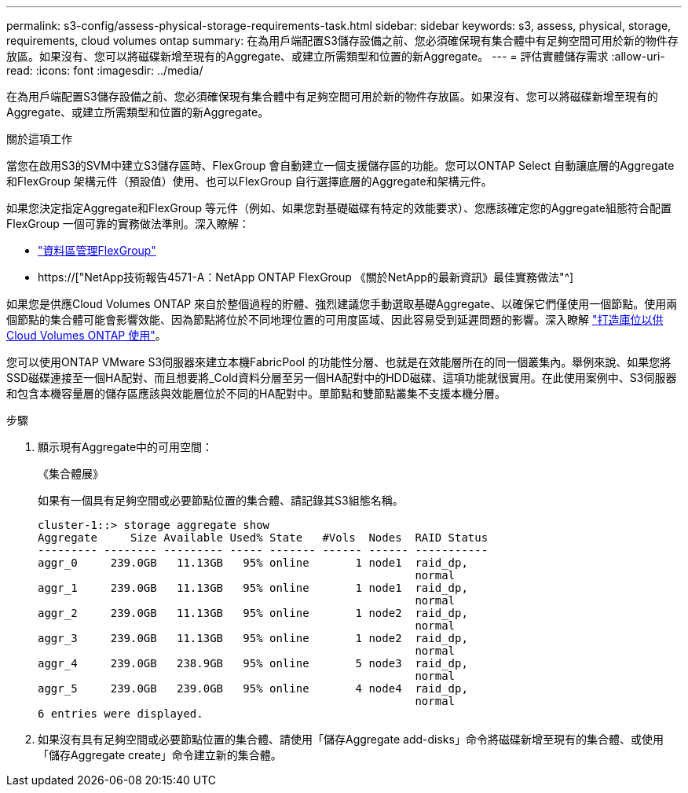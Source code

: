 ---
permalink: s3-config/assess-physical-storage-requirements-task.html 
sidebar: sidebar 
keywords: s3, assess, physical, storage, requirements, cloud volumes ontap 
summary: 在為用戶端配置S3儲存設備之前、您必須確保現有集合體中有足夠空間可用於新的物件存放區。如果沒有、您可以將磁碟新增至現有的Aggregate、或建立所需類型和位置的新Aggregate。 
---
= 評估實體儲存需求
:allow-uri-read: 
:icons: font
:imagesdir: ../media/


[role="lead"]
在為用戶端配置S3儲存設備之前、您必須確保現有集合體中有足夠空間可用於新的物件存放區。如果沒有、您可以將磁碟新增至現有的Aggregate、或建立所需類型和位置的新Aggregate。

.關於這項工作
當您在啟用S3的SVM中建立S3儲存區時、FlexGroup 會自動建立一個支援儲存區的功能。您可以ONTAP Select 自動讓底層的Aggregate和FlexGroup 架構元件（預設值）使用、也可以FlexGroup 自行選擇底層的Aggregate和架構元件。

如果您決定指定Aggregate和FlexGroup 等元件（例如、如果您對基礎磁碟有特定的效能要求）、您應該確定您的Aggregate組態符合配置FlexGroup 一個可靠的實務做法準則。深入瞭解：

* link:../flexgroup/index.html["資料區管理FlexGroup"]
* https://["NetApp技術報告4571-A：NetApp ONTAP FlexGroup 《關於NetApp的最新資訊》最佳實務做法"^]


如果您是供應Cloud Volumes ONTAP 來自於整個過程的貯體、強烈建議您手動選取基礎Aggregate、以確保它們僅使用一個節點。使用兩個節點的集合體可能會影響效能、因為節點將位於不同地理位置的可用度區域、因此容易受到延遲問題的影響。深入瞭解 link:create-bucket-task.html["打造庫位以供Cloud Volumes ONTAP 使用"]。

您可以使用ONTAP VMware S3伺服器來建立本機FabricPool 的功能性分層、也就是在效能層所在的同一個叢集內。舉例來說、如果您將SSD磁碟連接至一個HA配對、而且想要將_Cold資料分層至另一個HA配對中的HDD磁碟、這項功能就很實用。在此使用案例中、S3伺服器和包含本機容量層的儲存區應該與效能層位於不同的HA配對中。單節點和雙節點叢集不支援本機分層。

.步驟
. 顯示現有Aggregate中的可用空間：
+
《集合體展》

+
如果有一個具有足夠空間或必要節點位置的集合體、請記錄其S3組態名稱。

+
[listing]
----
cluster-1::> storage aggregate show
Aggregate     Size Available Used% State   #Vols  Nodes  RAID Status
--------- -------- --------- ----- ------- ------ ------ -----------
aggr_0     239.0GB   11.13GB   95% online       1 node1  raid_dp,
                                                         normal
aggr_1     239.0GB   11.13GB   95% online       1 node1  raid_dp,
                                                         normal
aggr_2     239.0GB   11.13GB   95% online       1 node2  raid_dp,
                                                         normal
aggr_3     239.0GB   11.13GB   95% online       1 node2  raid_dp,
                                                         normal
aggr_4     239.0GB   238.9GB   95% online       5 node3  raid_dp,
                                                         normal
aggr_5     239.0GB   239.0GB   95% online       4 node4  raid_dp,
                                                         normal
6 entries were displayed.
----
. 如果沒有具有足夠空間或必要節點位置的集合體、請使用「儲存Aggregate add-disks」命令將磁碟新增至現有的集合體、或使用「儲存Aggregate create」命令建立新的集合體。

